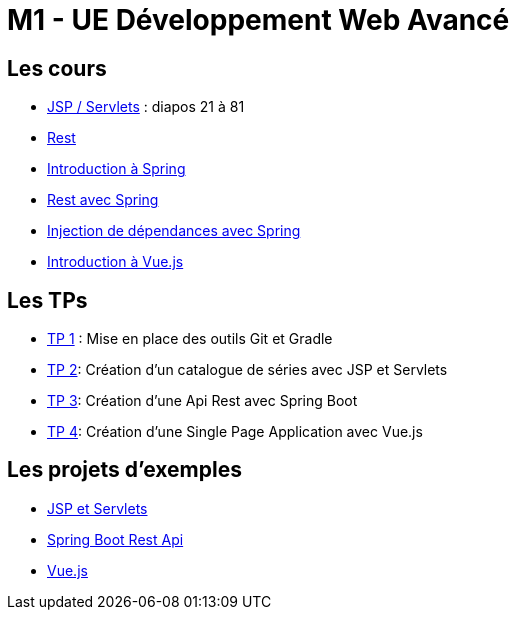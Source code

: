 = M1 - UE Développement Web Avancé

== Les cours

* http://ecariou.perso.univ-pau.fr/cours/sd-m1/cours-architecture.pdf[JSP / Servlets] : diapos 21 à 81
* link:rest.html[Rest]
* link:spring-intro.html[Introduction à Spring]
* link:spring-rest.html[Rest avec Spring]
* link:injection-dependances.html[Injection de dépendances avec Spring]
* link:vuejs.html[Introduction à Vue.js]

== Les TPs

* link:tp1.html[TP 1] : Mise en place des outils Git et Gradle
* link:tp2.html[TP 2]: Création d'un catalogue de séries avec JSP et Servlets
* link:tp3.html[TP 3]: Création d'une Api Rest avec Spring Boot
* link:tp4.html[TP 4]: Création d'une Single Page Application avec Vue.js

== Les projets d'exemples

* https://git.univ-pau.fr/m1tidevwebavance/jsp-servlet-example[JSP et Servlets]
* https://git.univ-pau.fr/m1tidevwebavance/spring-boot-rest-api-example[Spring Boot Rest Api]
* https://git.univ-pau.fr/m1tidevwebavance/vuejs-example[Vue.js]